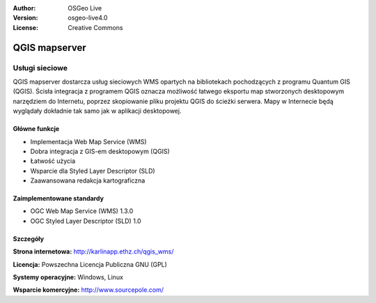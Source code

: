 :Author: OSGeo Live
:Version: osgeo-live4.0
:License: Creative Commons

.. _qgis_mapserver-overview:

.. image:: ../../images/project_logos/logo-qgis_mapserver.png
  :scale: 50 %
  :alt: project logo
  :align: right
  :target: http://karlinapp.ethz.ch/qgis_wms/


QGIS mapserver
==============

Usługi sieciowe
~~~~~~~~~~~

QGIS mapserver dostarcza usług sieciowych WMS opartych na bibliotekach pochodzących z programu Quantum GIS (QGIS).
Ścisła integracja z programem QGIS oznacza możliwość łatwego eksportu map stworzonych desktopowym narzędziem do Internetu, poprzez skopiowanie pliku projektu QGIS do ścieżki serwera. Mapy w Internecie będą wyglądały dokładnie tak samo jak w aplikacji desktopowej.

.. image:: ../../images/screenshots/1024x768/qgis-mapserver-screenshot.jpg
  :scale: 40 %
  :alt: project logo
  :align: right


Główne funkcje
-------------

* Implementacja Web Map Service (WMS)
* Dobra integracja z GIS-em desktopowym (QGIS)
* Łatwość użycia
* Wsparcie dla Styled Layer Descriptor (SLD)
* Zaawansowana redakcja kartograficzna

Zaimplementowane standardy
---------------------

* OGC Web Map Service (WMS) 1.3.0
* OGC Styled Layer Descriptor (SLD) 1.0

Szczegóły
-------

**Strona internetowa:** http://karlinapp.ethz.ch/qgis_wms/

**Licencja:** Powszechna Licencja Publiczna GNU (GPL)

**Systemy operacyjne:** Windows, Linux

**Wsparcie komercyjne:** http://www.sourcepole.com/

